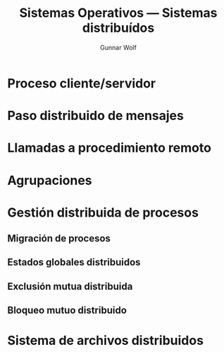 #+TITLE: Sistemas Operativos — Sistemas distribuídos
#+AUTHOR: Gunnar Wolf
#+EMAIL: gwolf@sistop.org
#+LANGUAGE: es
#+OPTIONS: LaTeX:dvipng
#+INFOJS_OPT: tdepth:1 sdepth:1 ftoc:nil ltoc:nil
#+BIBLIOGRAPHY: /home/gwolf/vcs/doc_gwolf/bib/gwolf.bib apalike limit:t
#+LATEX_HEADER: \usepackage[spanish]{babel}
#+STYLE: <link rel="stylesheet" type="text/css" href="sistop.css" />

* Proceso cliente/servidor
* Paso distribuido de mensajes
* Llamadas a procedimiento remoto
* Agrupaciones
* Gestión distribuida de procesos
** Migración de procesos
** Estados globales distribuidos
** Exclusión mutua distribuida
** Bloqueo mutuo distribuido
* Sistema de archivos distribuidos
